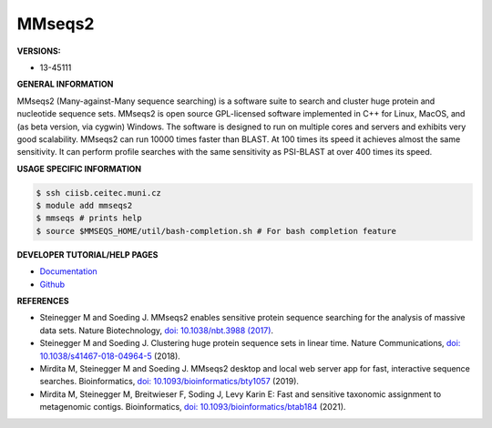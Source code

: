 .. mmseqs2:

MMseqs2
---------

**VERSIONS:**

* 13-45111

**GENERAL INFORMATION**

MMseqs2 (Many-against-Many sequence searching) is a software suite to search and cluster huge protein and nucleotide sequence sets. MMseqs2 is open source GPL-licensed software implemented in C++ for Linux, MacOS, and (as beta version, via cygwin) Windows. The software is designed to run on multiple cores and servers and exhibits very good scalability. MMseqs2 can run 10000 times faster than BLAST. At 100 times its speed it achieves almost the same sensitivity. It can perform profile searches with the same sensitivity as PSI-BLAST at over 400 times its speed.

**USAGE SPECIFIC INFORMATION**

.. code-block:: console

   $ ssh ciisb.ceitec.muni.cz
   $ module add mmseqs2
   $ mmseqs # prints help
   $ source $MMSEQS_HOME/util/bash-completion.sh # For bash completion feature

**DEVELOPER TUTORIAL/HELP PAGES**

* `Documentation <https://github.com/soedinglab/mmseqs2/wiki>`_
* `Github <https://github.com/soedinglab/MMseqs2>`_

**REFERENCES**

* Steinegger M and Soeding J. MMseqs2 enables sensitive protein sequence searching for the analysis of massive data sets. Nature Biotechnology, `doi: 10.1038/nbt.3988 (2017) <https://www.nature.com/articles/nbt.3988>`_.
* Steinegger M and Soeding J. Clustering huge protein sequence sets in linear time. Nature Communications, `doi: 10.1038/s41467-018-04964-5 <https://www.nature.com/articles/s41467-018-04964-5>`_ (2018).
* Mirdita M, Steinegger M and Soeding J. MMseqs2 desktop and local web server app for fast, interactive sequence searches. Bioinformatics, `doi: 10.1093/bioinformatics/bty1057 <https://academic.oup.com/bioinformatics/article/35/16/2856/5280135>`_ (2019).
* Mirdita M, Steinegger M, Breitwieser F, Soding J, Levy Karin E: Fast and sensitive taxonomic assignment to metagenomic contigs. Bioinformatics, `doi: 10.1093/bioinformatics/btab184 <https://doi.org/10.1093/bioinformatics/btab184>`_ (2021).
